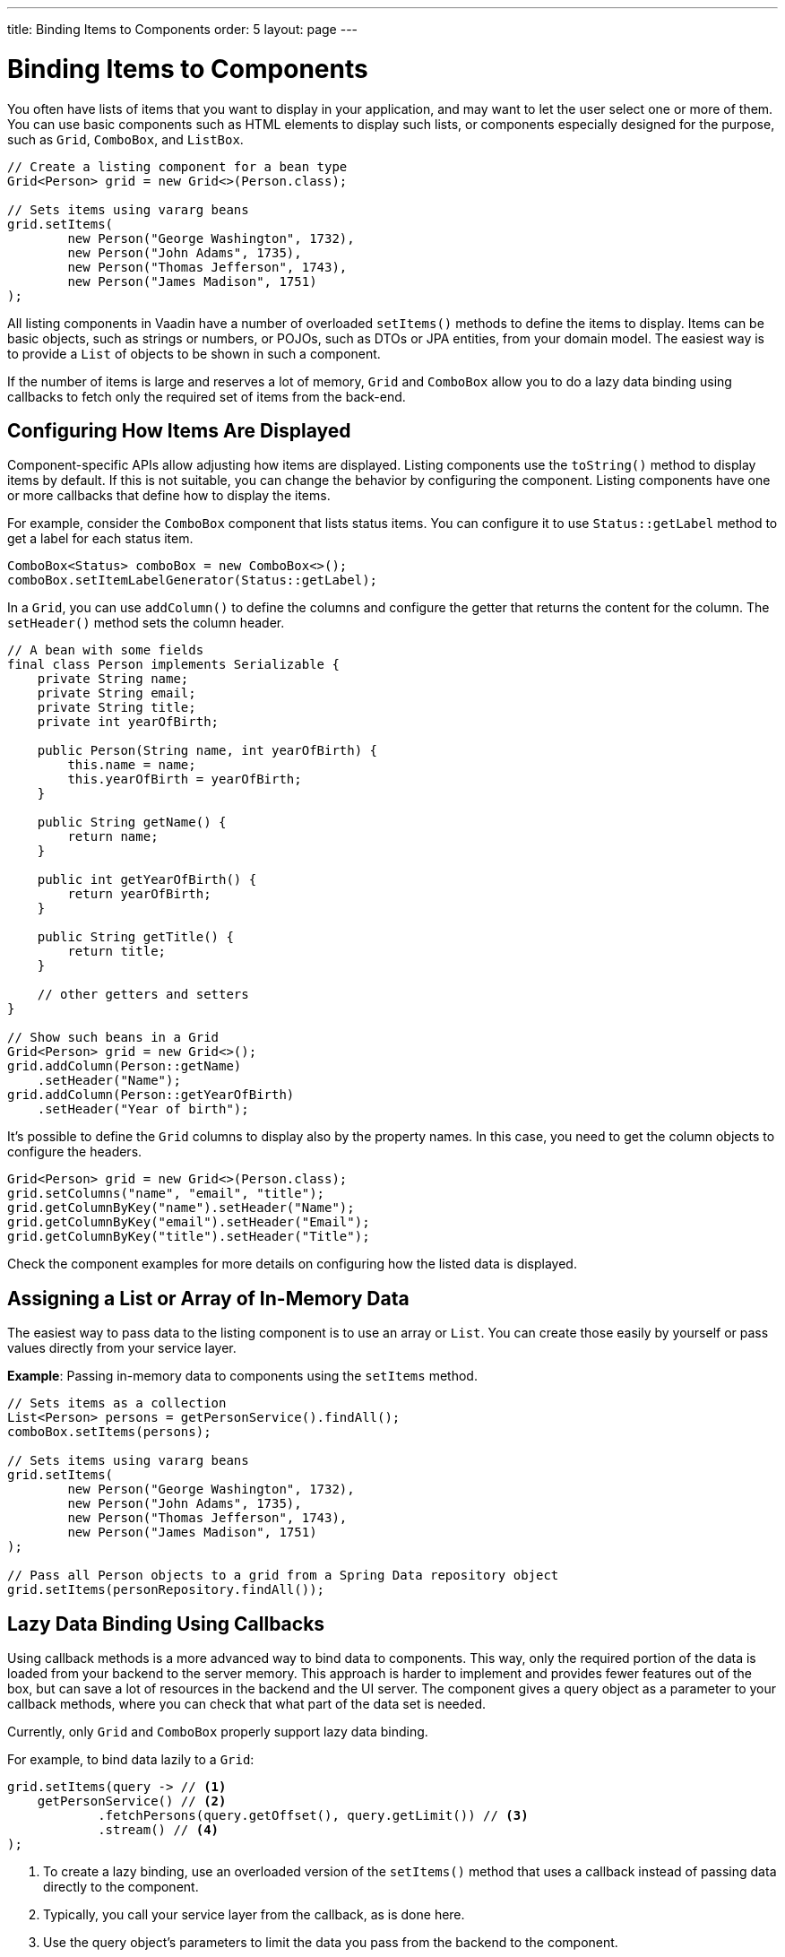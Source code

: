 ---
title: Binding Items to Components
order: 5
layout: page
---

= Binding Items to Components

You often have lists of items that you want to display in your application,
and may want to let the user select one or more of them.
You can use basic components such as HTML elements to display such
lists, or components especially designed for the purpose, such as
`Grid`, `ComboBox`, and `ListBox`.

[source, java]
----
// Create a listing component for a bean type
Grid<Person> grid = new Grid<>(Person.class);

// Sets items using vararg beans
grid.setItems(
        new Person("George Washington", 1732),
        new Person("John Adams", 1735),
        new Person("Thomas Jefferson", 1743),
        new Person("James Madison", 1751)
);
----

All listing components in Vaadin have a number of overloaded `setItems()` methods to define the items to display.
Items can be basic objects, such as strings or numbers, or POJOs, such as DTOs or JPA entities, from your domain model.
The easiest way is to provide a `List` of objects to be shown in such a component.

If the number of items is large and reserves a lot of memory, `Grid` and `ComboBox` allow you to do a lazy data binding using callbacks to fetch only the required set of items from the back-end.

== Configuring How Items Are Displayed

Component-specific APIs allow adjusting how items are displayed.
Listing components use the `toString()` method to display items by default.
If this is not suitable, you can change the behavior by configuring the component.
Listing components have one or more callbacks that define how to display the items.

For example, consider the `ComboBox` component that lists status items.
You can configure it to use `Status::getLabel` method to get a label for
each status item.

[source, java]
----
ComboBox<Status> comboBox = new ComboBox<>();
comboBox.setItemLabelGenerator(Status::getLabel);
----

In a `Grid`, you can use `addColumn()` to define the columns and configure the getter that returns the content for the column.
The `setHeader()` method sets the column header.

[source, java]
----
// A bean with some fields
final class Person implements Serializable {
    private String name;
    private String email;
    private String title;
    private int yearOfBirth;

    public Person(String name, int yearOfBirth) {
        this.name = name;
        this.yearOfBirth = yearOfBirth;
    }

    public String getName() {
        return name;
    }

    public int getYearOfBirth() {
        return yearOfBirth;
    }

    public String getTitle() {
        return title;
    }

    // other getters and setters
}

// Show such beans in a Grid
Grid<Person> grid = new Grid<>();
grid.addColumn(Person::getName)
    .setHeader("Name");
grid.addColumn(Person::getYearOfBirth)
    .setHeader("Year of birth");
----

It's possible to define the `Grid` columns to display also by the property names.
In this case, you need to get the column objects to configure the headers.

[source, java]
----
Grid<Person> grid = new Grid<>(Person.class);
grid.setColumns("name", "email", "title");
grid.getColumnByKey("name").setHeader("Name");
grid.getColumnByKey("email").setHeader("Email");
grid.getColumnByKey("title").setHeader("Title");
----

Check the component examples for more details on configuring how the listed data is displayed.

== Assigning a List or Array of In-Memory Data

The easiest way to pass data to the listing component is to use an array or `List`.
You can create those easily by yourself or pass values directly from your service layer.

*Example*: Passing in-memory data to components using the `setItems` method.

[source, java]
----
// Sets items as a collection
List<Person> persons = getPersonService().findAll();
comboBox.setItems(persons);

// Sets items using vararg beans
grid.setItems(
        new Person("George Washington", 1732),
        new Person("John Adams", 1735),
        new Person("Thomas Jefferson", 1743),
        new Person("James Madison", 1751)
);

// Pass all Person objects to a grid from a Spring Data repository object
grid.setItems(personRepository.findAll());
----

== Lazy Data Binding Using Callbacks

Using callback methods is a more advanced way to bind data to components.
This way, only the required portion of the data is loaded from your backend to the server memory.
This approach is harder to implement and provides fewer features out of the box, but can save a lot of resources in the backend and the UI server.
The component gives a query object as a parameter to your callback methods, where you can check that what part of the data set is needed.

Currently, only `Grid` and `ComboBox` properly support lazy data binding.

For example, to bind data lazily to a `Grid`:

[source, java]
----
grid.setItems(query -> // <1>
    getPersonService() // <2>
            .fetchPersons(query.getOffset(), query.getLimit()) // <3>
            .stream() // <4>
);
----
<1> To create a lazy binding, use an overloaded version of the `setItems()` method that uses a callback instead of passing data directly to the component.
<2> Typically, you call your service layer from the callback, as is done here.
<3> Use the query object's parameters to limit the data you pass from the backend to the component.
<4> The callbacks return the data as a `Stream`.
In this example, the backend returns a `List`, so we need to convert it to a `Stream`.

The example above works well with JDBC backends, where you can request a set of rows from a given index.
Vaadin calls your data binding call in paged manner, so it is possible to bind also to "paging backends", such as Spring Data based solutions.

For example, to do lazy data-binding from a Spring Data Repository to `Grid`:

[source, java]
----
grid.setItems(query -> {
    return repository.findAll( // <1>
            PageRequest.of(query.getPage(), // <2>
                           query.getPageSize()) // <3>
    ).stream(); // <4>
});
----

<1> Call a Spring Data repository to obtain the requested result set.
<2> The query object contains a shorthand for zero-based page index.
<3> The query object also contains page size.
<4> Return a stream of items from the Spring Data `Page` object.

[[data-binding.data-provider.lazy-sorting]]
=== Sorting with Lazy Data Binding

For efficient lazy data-binding, sorting needs to be done already in the backend.
By default, `Grid` makes all columns appear sortable in the UI.
You need to manually declare which columns are actually sortable.
Otherwise, the UI may indicate that some columns are sortable, but nothing happens if you try to sort them.
With lazy data binding, you need to pass the hints that `Grid` provides in the `Query` object to your backend logic.

For example, to enable sortable lazy data-binding to a Spring Data repository:

[source, java]
----
public void bindWithSorting() {
    Grid<Person> grid = new Grid<>(Person.class);
    grid.setSortableColumns("name", "email"); // <1>
    grid.addColumn(person -> person.getTitle())
        .setHeader("Title")
        	.setKey("title").setSortable(true); // <2>
    grid.setItems(
        query -> {
            Sort springSort = toSpringDataSort(query.getSortOrders()); // <3>
            return repo.findAll(
                    PageRequest.of(
                            query.getPage(),
                            query.getPageSize(),
                            springSort // <4>
            )).stream();
    });
}

/**
 * A method to convert given Vaadin sort hints to Spring Data specific sort
 * instructions.
 *
 * @param vaadinSortOrders a list of Vaadin QuerySortOrders to convert to
 * @return the Sort object for Spring Data repositories
 */
public static Sort toSpringDataSort(List<QuerySortOrder> vaadinSortOrders) {
    return Sort.by(
            vaadinSortOrders.stream()
                    .map(sortOrder ->
                            sortOrder.getDirection() == SortDirection.ASCENDING ?
                                    Sort.Order.asc(sortOrder.getSorted()) : // <5>
                                    Sort.Order.desc(sortOrder.getSorted())
                    )
                    .collect(Collectors.toList())
    );
}
----
<1> If you are using property name based column definition, `Grid` columns can be made sortable by their property names.
The `setSortableColumns()` method makes columns with given identifiers sortable and all other non-sortable.
<2> Alternatively, define a key to your columns, which will be passed to the callback, and define the column to be sortable.
<3> In the callback, you need to convert the Vaadin specific sort information to whatever your backend understands.
In this example, we are using Spring Data and using a separate method to convert the values.
The method body is shown below.
Note that the conversion becomes simpler if you only want to support sorting based on a single property.
Vaadin Grid supports sorting based on multiple columns.
<4> Here the backend compatible sort information is passed to our backend call.
<5> The `getSorted()` method in `QuerySortOrder` returns the columns property name or a key you have assigned to the column.

=== Filtering with Lazy Data Binding

Note that, for the lazy data to be efficient, filtering needs to be done in the backend.
For example, if you provide a text field to limit the results shown in a `Grid`, you need to make your callbacks handle the filter.

For example, to handle filterable lazy data binding to a Spring Data
repository in `Grid`:

[source, java]
----
public void initFiltering() {
    filterTextField.setValueChangeMode(ValueChangeMode.LAZY); // <1>
    filterTextField.addValueChangeListener(e -> listPersonsFilteredByName(e.getValue())); // <2>
}

private void listPersonsFilteredByName(String filterString) {
    String likeFilter = "%" + filterString + "%";// <3>
    grid.setItems(q -> repo
        .findByNameLikeIgnoreCase(
            likeFilter, // <4>
            PageRequest.of(q.getPage(), q.getPageSize()))
        .stream());
}
----

<1> The lazy data binding mode is optimal for filtering purposes.
Queries to the backend are only done when a user makes a small pause while typing.
<2> When a value change event occurs, you should reset the data binding to use the new filter.
<3> The example backend uses SQL behind the scenes, so `%` is appended to the beginning and to the end to match anywhere in the text.
<4> Pass the filter to your backend in the binding.

You can combine both filtering and sorting in your data binding callbacks.

Let's consider a `ComboBox` as an another example of lazy loaded data filtering.
The lazy loaded binding in `ComboBox` is always filtered by the string typed in by the end user.
Initially, when there is no filter input yet, the filter is an empty string.

*The `ComboBox` examples below use the new data API available since Vaadin 18 where the item count query is not needed for fetching items.*

For example, you can handle filterable lazy data binding to a Spring Data repository as follows:

[source, java]
----
ComboBox<Person> cb = new ComboBox<>();
cb.setItems(
        query -> repo.findByNameLikeIgnoreCase(
                // Add `%` marks to filter for an SQL "LIKE" query
                "%" + query.getFilter().orElse("") + "%",
                PageRequest.of(query.getPage(), query.getPageSize()))
                .stream()
);
----

The above example uses a fetch callback for lazy loading items, and the `ComboBox` will fetch more items as the user scrolls the dropdown, until there are no more items returned.
In case it is desired to have the dropdown's scrollbar reflect the exact number of items matching the filter, an optional item count callback can be used as shown in the example below:

[source, java]
----
ComboBox<Person> cb = new ComboBox<>();
cb.setItems(
        query -> repo.findByNameLikeIgnoreCase(
                "%" + query.getFilter().orElse("") + "%",
                PageRequest.of(query.getPage(), query.getPageSize()))
                .stream(),
        query -> (int) repo.countByNameLikeIgnoreCase(
                "%" + query.getFilter().orElse("") + "%"));
----

In case the filtering of items should be done with another type than a string, you can provide a filter converter with the fetch callback to get the type of the filter right for the fetch query:

[source, java]
----
ComboBox<Person> cb = new ComboBox<>();
cb.setPattern("\\d+");
cb.setPreventInvalidInput(true);
cb.setItemsWithFilterConverter(
        query -> getPersonService()
                .fetchPersonsByAge(query.getFilter().orElse(null), // <1>
                        query.getOffset(), query.getLimit())
                .stream(),
        textFilter -> textFilter.isEmpty() ? null // <2>
                : Integer.parseInt(textFilter));
----
<1> Query object contains the filter of type returned by given converter.
<2> The second callback is used to convert the combo box's text client-side filter into the appropriate value, used by backend.

=== Improving Scrolling Behaviour

In the case of the simple lazy data binding, the component does not know how many items there are actually available.
When a user scrolls to the end of the scrollable area, `Grid` polls your callbacks for more items.
If new items are found, those are added to the component.
This causes the relative scrollbar to behave in a strange way as new items are added on the fly.
The usability can be improved by giving an estimate or the actual number of items in the binding code.
The adjustment happens through a `DataView` instance, which is returned by the `setItems()` method.

For example, to configure the estimate of rows and how the "virtual row count" is adjusted when the user scrolls down:

[source, java]
----
GridLazyDataView<Person> dataView = grid.setItems(query -> { // <1>
    return getPersonService()
            .fetchPersons(query.getOffset(), query.getLimit())
            .stream();
});

dataView.setItemCountEstimate(1000); // <2>
dataView.setItemCountEstimateIncrease(500); // <3>
----

<1> When assigning the callback, a data view object is returned.
It can be configured directly or saved for later adjustments.
<2> If you know a rough estimate or rows, giving that to the component
increases the user experience.
Users can, for example, scroll directly to the end of the result set.
<3> You can also configure how `Grid` adjusts its estimate of available rows.
With this configuration, if the backend returns an item for index 1000, the scrollbar is adjusted as if there were 1500 items in the `Grid`.

A count callback has to be provided to get similar user experience as when
assigning data directly.
Note that in many backends, counting the number of results can be a heavy operation.

[source, java]
----
dataView.setItemCountCallback(q -> getPersonService().getPersonCount());
----

== Accessing Currently Shown Items

You may need to get a handle to all items shown in a listing component.
For example, add-ons or generic helpers might want to do something with the data that is currently listed in the component.
For such a purposes, the supertype of data views can be accessed with the `getGenericDataView()` method.

[CAUTION]
Calling certain methods in data views can be an expensive operation. Especially with lazy data binding, calling for example `grid.getGenericDataView().getItems()` will cause the whole data set to be loaded from the backend.

For example, you can export persons listed in a `Grid` to a CSV file as follows:

[source, java]
----
private void exportToCsvFile(Grid<Person> grid)
        throws FileNotFoundException, IOException {
    GridDataView<Person> dataView = grid.getGenericDataView();
    FileOutputStream fout = new FileOutputStream(new File("/tmp/export.csv"));

    dataView.getItems().forEach(person -> {
        try {
            fout.write((person.getFullName() + ", " + person.getEmail() +"\n").getBytes());
        } catch (IOException ex) {
            throw new RuntimeException(ex);
        }
    });
    fout.close();
}
----

If you have assigned your items as in memory data you have more methods available in a list data view object.
You can get the reference to that as a return value of the `setItems()` method or through the `getListDataView()` method.
It is possible then to get the next or previous item of a certain item.
This can be done, of course, by saving the original data structure,
but this way you can implement a generic UI logic without dependencies to the assigned data.

For example, you can programmatically select the next item in a Grid, if a current value is selected and there is a next item after it.
[source, java]
----
List<Person> allPersons = repo.findAll();
GridListDataView<Person> gridDataView = grid.setItems(allPersons);

Button selectNext = new Button("Next", e -> {
    grid.asSingleSelect().getOptionalValue().ifPresent(p -> {
        gridDataView.getNextItem(p).ifPresent(
                next -> grid.select(next)
        );
    });
});
----

== Updating the Shown Data

A typical scenario in Vaadin apps is that data displayed in, for example, a `Grid` component, is edited elsewhere in the application.
Editing the item elsewhere does not automatically update the UI in a listing component.
An easy way to refresh the component's content is to call `setItems()` again with the fresh data.
Alternatively, you can use more fine-grained APIs in the `DataView` to update just a portion of the dataset.

For example, you can modify the field(s) of a displayed item and notify
`Grid` about the updates to the item through the `DataView::refreshItem`. This
would modify only one particular item, not the whole data set.

[source, java]
----
Person person = new Person();
person.setName("Jorma");
person.setEmail("old@gmail.com");

GridListDataView<Person> gridDataView = grid.setItems(person);

Button modify = new Button("Modify data", e -> {
    person.setEmail("new@gmail.com");

    // The component shows the old email until notified of changes
    gridDataView.refreshItem(person);
});
----

If you have bound a mutable `List` to your component, you can alternatively use helper methods in the list data view to add or remove items or obtain item count by hooking to item count change event or request the item count directly.

For example, it's possible to use a mutation methods and listening to item
count change through the list data view as follows:

[source, java]
----
// The initial data
ArrayList<String> items = new ArrayList<>(Arrays.asList("foo", "bar"));

// Get the data view when binding it to a component
Select<String> select = new Select<>();
SelectListDataView<String> dataView = select.setItems(items);

TextField newItemField = new TextField("Add new item");
Button addNewItem = new Button("Add", e -> {
        // Adding through the data view API mutates the data source
        dataView.addItem(newItemField.getValue());
});
Button remove = new Button("Remove selected", e-> {
        // Same for removal
        dataView.removeItem(select.getValue());
});

// Hook to item count change event
dataView.addItemCountChangeListener(e ->
        Notification.show(" " + e.getItemCount() + " items available"));

// Request the item count directly
Span itemCountSpan = new Span("Total Item Count: " + dataView.getItemCount());
----

=== Sorting of In-memory Data

Let's consider the `Grid` as an example of component with a sorting API.
`Grid` rows are automatically sortable by columns that have property type that
implements `Comparable`.
By defining a custom `Comparator`, you can make also other columns sortable,
or you can override the default behavior for columns with comparable types.

For example, to make sorting string-typed columns case-insensitive:

[source, java]
----
grid.addColumn(Person::getName)
        .setHeader("Name")
        // Override the default sorting
        .setComparator(Comparator.comparing(person ->
                    person.getName().toLowerCase()));
----

Note that this kind of sorting is only supported for in-memory data.
See <<data-binding.data-provider.lazy-sorting>> for how to sort lazy-loaded data.

It's possible to sort a collection of bound items with the `DataView` API,
either by setting a `Comparator` or a sort order for a given bean field.
Sort orders or `Comparator` can be added or removed completely as well.

For example, you can define a custom sorting through the `DataView` API as follows:

[source, java]
----
// You get a DataView when setting the items
GridListDataView<Person> dataView = grid
        .setItems(personRepository.findAll());

// Change the sort order of items collection
dataView.setSortOrder(Person::getName, SortDirection.ASCENDING);

// Add a secondary sort order to the existing sort order
dataView.addSortOrder(Person::getTitle, SortDirection.ASCENDING);

// Remove sorting completely (undoes the settings done above)
dataView.removeSorting();
----

== Filtering of In-Memory Data

If you are using an in-memory data set, you can also apply filters through the data view object.
The filtered list is automatically updated to the UI.

For example, you can use a list data view to filter items based on a property as follows:

[source, java]
----
List<Person> allPersons = repo.findAll();
GridListDataView<Person> gridDataView = grid.setItems(allPersons);

// Filter Persons younger 20 years
gridDataView.setFilter(p -> p.getAge() < 20);

// Remove filters completely (undoes the settings done above)
gridDataView.removeFilters();
----

== Recycling Data Binding Logic

In large applications, you typically have multiple places where you display the same data type in a listing component.
Multiple approaches can be used to share the lazy data binding logic.

One way is to use a domain-object specific component implementation by extending a listing component to handle the application-specific data binding.
This approach allows sharing also other common configuration.

[source, java]
----
@SpringComponent
@Scope(ConfigurableBeanFactory.SCOPE_PROTOTYPE)
public class PersonGrid extends Grid<Person> {

    public PersonGrid(@Autowired PersonRepository repo) {
        super(Person.class);

        // Make the lazy binding
        setItems(q -> repo.findAll(
                PageRequest.of(q.getPage(), q.getPageSize())).stream());

        // Make other common/default configuration
        setColumns("name", "email");
    }

}
----

You can also use a static helper method to bind the data as follows:

[source, java]
----
public static void listItems(Grid<Person> grid, PersonRepository repository) {
    grid.setItems(query -> repository.findAll(
            PageRequest.of(query.getPage(), query.getPageSize())).stream());
}
----

You can create a separate data provider class.
The following example uses only the `FetchCallBack`, but you can also implement a full data provider by, for example, extending `AbstractBackEndDataProvider`.

[source, java]
----
@SpringComponent
public class PersonDataProvider implements CallbackDataProvider.FetchCallback<Person, Void> {

    @Autowired
    PersonRepository repo;

    @Override
    public Stream<Person> fetch(Query<Person, Void> query) {
        return repo.findAll(PageRequest.of(query.getPage(),
                query.getPageSize())).stream();
    }

}

personGrid.setItems(dataProvider);
----
